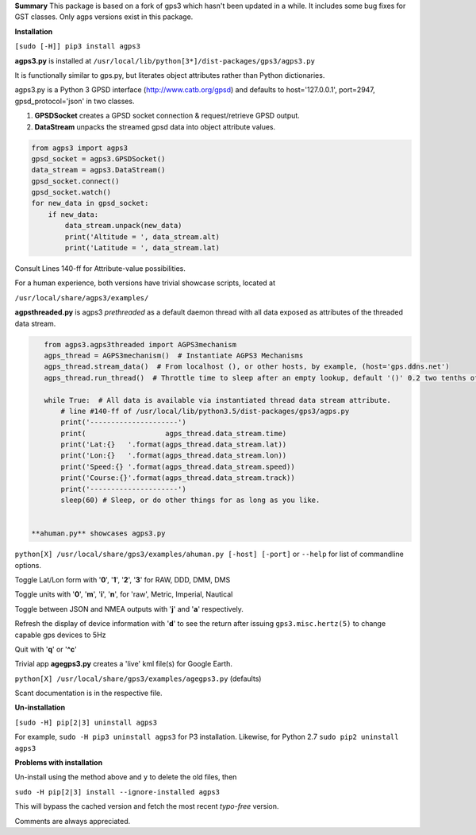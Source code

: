 **Summary**
This package is based on a fork of gps3 which hasn't been updated in a while.  
It includes some bug fixes for GST classes.
Only agps versions exist in this package.

**Installation**

``[sudo [-H]] pip3 install agps3``

**agps3.py** is installed at ``/usr/local/lib/python[3*]/dist-packages/gps3/agps3.py``

It is functionally similar to gps.py, but literates object attributes rather than Python dictionaries.

agps3.py is  a Python 3 GPSD interface (http://www.catb.org/gpsd) and
defaults to host='127.0.0.1', port=2947, gpsd_protocol='json' in two classes.

1) **GPSDSocket** creates a GPSD socket connection & request/retrieve GPSD output.
2) **DataStream** unpacks the streamed gpsd data into object attribute values.

.. code-block::

    from agps3 import agps3
    gpsd_socket = agps3.GPSDSocket()
    data_stream = agps3.DataStream()
    gpsd_socket.connect()
    gpsd_socket.watch()
    for new_data in gpsd_socket:
        if new_data:
            data_stream.unpack(new_data)
            print('Altitude = ', data_stream.alt)
            print('Latitude = ', data_stream.lat)

Consult Lines 140-ff for Attribute-value possibilities.

For a human experience, both versions have trivial showcase scripts, located at

``/usr/local/share/agps3/examples/``

**agpsthreaded.py** is agps3 *prethreaded* as a default daemon thread with all data exposed as attributes of the threaded data stream.

.. code-block::

    from agps3.agps3threaded import AGPS3mechanism
    agps_thread = AGPS3mechanism()  # Instantiate AGPS3 Mechanisms
    agps_thread.stream_data()  # From localhost (), or other hosts, by example, (host='gps.ddns.net')
    agps_thread.run_thread()  # Throttle time to sleep after an empty lookup, default '()' 0.2 two tenths of a second

    while True:  # All data is available via instantiated thread data stream attribute.
        # line #140-ff of /usr/local/lib/python3.5/dist-packages/gps3/agps.py
        print('---------------------')
        print(                   agps_thread.data_stream.time)
        print('Lat:{}   '.format(agps_thread.data_stream.lat))
        print('Lon:{}   '.format(agps_thread.data_stream.lon))
        print('Speed:{} '.format(agps_thread.data_stream.speed))
        print('Course:{}'.format(agps_thread.data_stream.track))
        print('---------------------')
        sleep(60) # Sleep, or do other things for as long as you like.


 **ahuman.py** showcases agps3.py

``python[X] /usr/local/share/gps3/examples/ahuman.py [-host] [-port]`` or ``--help``   for list of commandline options.

Toggle Lat/Lon form with '**0**', '**1**', '**2**', '**3**' for RAW, DDD, DMM, DMS

Toggle units with  '**0**', '**m**', '**i**', '**n**', for 'raw', Metric, Imperial, Nautical

Toggle between JSON and NMEA outputs with '**j**' and '**a**' respectively.

Refresh the display of device information with '**d**' to see the return after issuing ``gps3.misc.hertz(5)`` to change capable gps devices to 5Hz

Quit with '**q**' or '**^c**'


Trivial app **agegps3.py**  creates a 'live' kml file(s) for Google Earth.

``python[X] /usr/local/share/gps3/examples/agegps3.py`` (defaults)

Scant documentation is in the respective file.

**Un-installation**

``[sudo -H] pip[2|3] uninstall agps3``

For example, ``sudo -H pip3 uninstall agps3`` for P3 installation.
Likewise, for Python 2.7 ``sudo pip2 uninstall agps3``

**Problems with installation**

Un-install using the method above and ``y`` to delete the old files, then

``sudo -H pip[2|3] install --ignore-installed agps3``

This will bypass the cached version and fetch the most recent *typo-free* version.

Comments are always appreciated.


